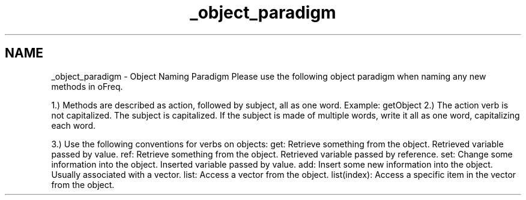 .TH "_object_paradigm" 3 "Sat Apr 5 2014" "Version 0.4" "oFreq" \" -*- nroff -*-
.ad l
.nh
.SH NAME
_object_paradigm \- Object Naming Paradigm 
Please use the following object paradigm when naming any new methods in oFreq\&.
.PP
1\&.) Methods are described as action, followed by subject, all as one word\&. Example: getObject 2\&.) The action verb is not capitalized\&. The subject is capitalized\&. If the subject is made of multiple words, write it all as one word, capitalizing each word\&.
.PP
3\&.) Use the following conventions for verbs on objects: get: Retrieve something from the object\&. Retrieved variable passed by value\&. ref: Retrieve something from the object\&. Retrieved variable passed by reference\&. set: Change some information into the object\&. Inserted variable passed by value\&. add: Insert some new information into the object\&. Usually associated with a vector\&. list: Access a vector from the object\&. list(index): Access a specific item in the vector from the object\&. 
